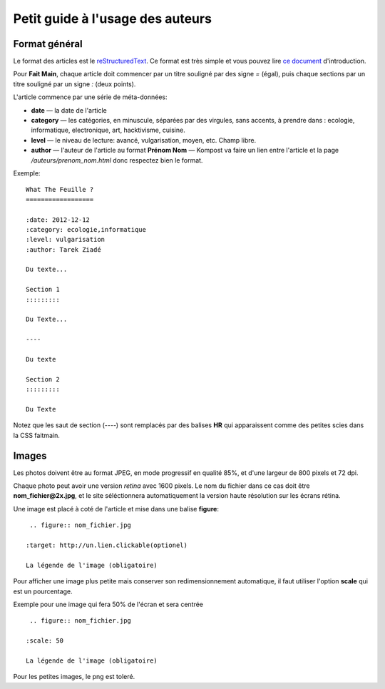 Petit guide à l'usage des auteurs
=================================

Format général
::::::::::::::

Le format des articles est le `reStructuredText <http://docutils.sourceforge.net/docs/ref/rst/restructuredtext.html>`_.
Ce format est très simple et vous pouvez lire `ce document <http://docutils.sourceforge.net/docs/user/rst/quickstart.html>`_
d'introduction.

Pour **Fait Main**, chaque article doit commencer par un titre souligné par des
signe *=* (égal), puis chaque sections par un titre souligné par un signe *:*
(deux points).

L'article commence par une série de méta-données:

- **date** — la date de l'article
- **category** — les catégories, en minuscule, séparées par des virgules, sans
  accents, à prendre dans : ecologie, informatique, electronique, art,
  hacktivisme, cuisine.
- **level** — le niveau de lecture: avancé, vulgarisation, moyen, etc. Champ libre.
- **author** — l'auteur de l'article au format **Prénom Nom** — Kompost va faire
  un lien entre l'article et la page */auteurs/prenom_nom.html* donc respectez bien
  le format.


Exemple::

    What The Feuille ?
    ==================

    :date: 2012-12-12
    :category: ecologie,informatique
    :level: vulgarisation
    :author: Tarek Ziadé

    Du texte...

    Section 1
    :::::::::

    Du Texte...

    ----

    Du texte

    Section 2
    :::::::::

    Du Texte


Notez que les saut de section (*----*) sont remplacés par des balises **HR**
qui apparaissent comme des petites scies dans la CSS faitmain.


Images
::::::


Les photos doivent être au format JPEG, en mode progressif en qualité 85%, et d'une
largeur de 800 pixels et 72 dpi.

Chaque photo peut avoir une version *retina* avec 1600 pixels. Le nom du fichier
dans ce cas doit être **nom_fichier@2x.jpg**, et le site séléctionnera automatiquement
la version haute résolution sur les écrans rétina.

Une image est placé à coté de l'article et mise dans une balise **figure**::

    .. figure:: nom_fichier.jpg

   :target: http://un.lien.clickable(optionel)

   La légende de l'image (obligatoire)


Pour afficher une image plus petite mais conserver son redimensionnement automatique,
il faut utiliser l'option **scale** qui est un pourcentage.

Exemple pour une image qui fera 50% de l'écran et sera centrée ::

    .. figure:: nom_fichier.jpg

   :scale: 50

   La légende de l'image (obligatoire)


Pour les petites images, le png est toleré.



